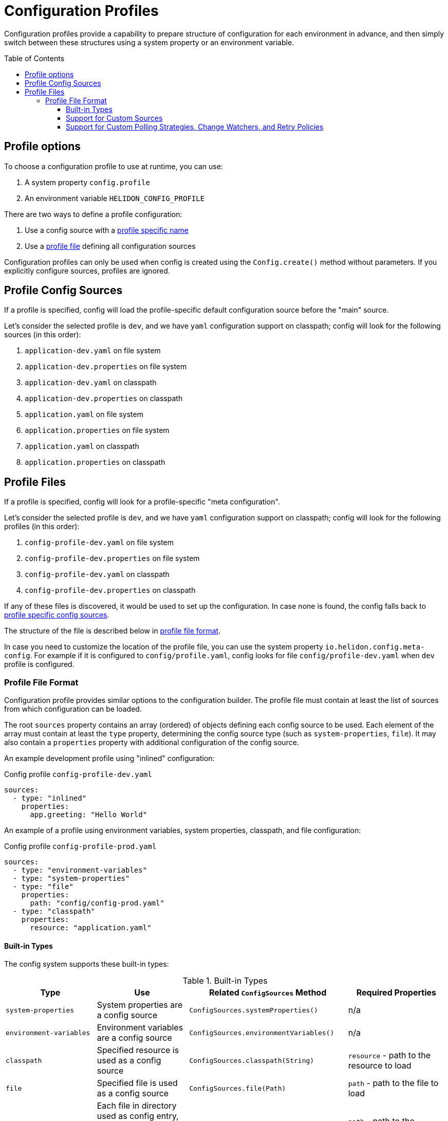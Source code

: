 ///////////////////////////////////////////////////////////////////////////////

    Copyright (c) 2021 Oracle and/or its affiliates.

    Licensed under the Apache License, Version 2.0 (the "License");
    you may not use this file except in compliance with the License.
    You may obtain a copy of the License at

        http://www.apache.org/licenses/LICENSE-2.0

    Unless required by applicable law or agreed to in writing, software
    distributed under the License is distributed on an "AS IS" BASIS,
    WITHOUT WARRANTIES OR CONDITIONS OF ANY KIND, either express or implied.
    See the License for the specific language governing permissions and
    limitations under the License.

///////////////////////////////////////////////////////////////////////////////

:javadoc-base-url-api: {javadoc-base-url}io.helidon.config/io/helidon/config

= Configuration Profiles
:h1Prefix: SE
:description: Helidon config profiles
:keywords: helidon, config, profile
:toc: preamble
:toclevels: 4

Configuration profiles provide a capability to prepare structure of configuration for each
environment in advance, and then simply switch between these structures using a system property
or an environment variable.

== Profile options
To choose a configuration profile to use at runtime, you can use:

1. A system property `config.profile`
2. An environment variable `HELIDON_CONFIG_PROFILE`

There are two ways to define a profile configuration:

1. Use a config source with a <<#Profile-Source,profile specific name>>
2. Use a <<#Profile-File,profile file>> defining all configuration sources

Configuration profiles can only be used when config is created using the `Config.create()` method without parameters. If you explicitly configure sources, profiles are ignored.

== Profile Config Sources [[Profile-Source]]

If a profile is specified, config will load the profile-specific default configuration source
before the "main" source.

Let's consider the selected profile is `dev`, and we have `yaml` configuration support on classpath;
config will look for the following sources (in this order):

1. `application-dev.yaml` on file system
2. `application-dev.properties` on file system
3. `application-dev.yaml` on classpath
4. `application-dev.properties` on classpath
5. `application.yaml` on file system
6. `application.properties` on file system
7. `application.yaml` on classpath
8. `application.properties` on classpath

== Profile Files [[Profile-File]]

If a profile is specified, config will look for a profile-specific "meta configuration".

Let's consider the selected profile is `dev`, and we have `yaml` configuration support on classpath;
config will look for the following profiles (in this order):

1. `config-profile-dev.yaml` on file system
2. `config-profile-dev.properties` on file system
3. `config-profile-dev.yaml` on classpath
4. `config-profile-dev.properties` on classpath

If any of these files is discovered, it would be used to set up the configuration. In case none is found,
 the config falls back to <<#Profile Config Sources,profile specific config sources>>.

The structure of the file is described below in <<#Profile File Format,profile file format>>.

In case you need to customize the location of the profile file, you can use the system property
`io.helidon.config.meta-config`. For example if it is configured to `config/profile.yaml`,
config looks for file `config/profile-dev.yaml` when `dev` profile is configured.

=== Profile File Format [[Config-Profile-Format]]

Configuration profile provides similar options to the configuration builder.
The profile file must contain at least the list of sources from which configuration can be loaded.

The root `sources` property contains an array (ordered) of objects defining each config source to
be used.
Each element of the array must contain at least the `type` property, determining the
config source type (such as `system-properties`, `file`). It may also contain a `properties`
property with additional configuration of the config source.

An example development profile using "inlined" configuration:
[source,yaml]
.Config profile `config-profile-dev.yaml`
----
sources:
  - type: "inlined"
    properties:
      app.greeting: "Hello World"
----

An example of a profile using environment variables, system properties, classpath, and file configuration:
[source,yaml]
.Config profile `config-profile-prod.yaml`
----
sources:
  - type: "environment-variables"
  - type: "system-properties"
  - type: "file"
    properties:
      path: "config/config-prod.yaml"
  - type: "classpath"
    properties:
      resource: "application.yaml"
----

==== Built-in Types
The config system supports these built-in types:

.Built-in Types
|===
|Type |Use |Related `ConfigSources` Method |Required Properties

|`system-properties` |System properties are a config source |`ConfigSources.systemProperties()` | n/a
|`environment-variables` |Environment variables are a config source |`ConfigSources.environmentVariables()` | n/a
|`classpath` |Specified resource is used as a config source |`ConfigSources.classpath(String)` | `resource` - path to the resource to load
|`file` |Specified file is used as a config source |`ConfigSources.file(Path)` |`path` - path to the file to load
|`directory` |Each file in directory used as config entry, with key = file name and value = file contents |`ConfigSources.directory(String)` |`path` - path to the directory to use
|`url` |Specified URL is read as a config source |`ConfigSources.url(URL)` | `url` - URL from which to load the config
|`inlined` |The whole configuration tree under `properties` is added as a configuration source (excluding the `properties` node) |n/a |n/a
|`prefixed` |Associated config source is loaded with the specified prefix |`ConfigSources.prefixed(String,Supplier)` a|* `key` - key of config element in associated source to load
* `type` - associated config source specification
* `properties` - as needed to further qualify the associated config source
|===

Except for the `system-properties` and `environment-variables` types, the profile
`properties` section for a source can also specify any optional settings for the
corresponding config source type. The JavaDoc for the related config source
type builders lists the supported properties for each type. (For example,
link:{javadoc-base-url-api}/internal/FileConfigSource.FileBuilder.html[`FileConfigSource.FileBuilder`].)

Here is an example profile in YAML format. Note how the `properties` sections
are at the same level as the `type` or `class` within a `sources` array entry.

[source,yaml]
.Profile `config-profile.yaml` illustrating all built-in sources available on the classpath
----
caching.enabled: false
sources:
  - type: "system-properties"
  - type: "environment-variables"
  - type: "directory"
    properties:
      path: "conf/secrets"
      media-type-mapping:
        yaml: "application/x-yaml"
        password: "application/base64"
      polling-strategy:
        type: "regular"
        properties:
          interval: "PT15S"
  - type: "url"
    properties:
      url: "http://config-service/my-config"
      media-type: "application/hocon"
      optional: true
      retry-policy:
        type: "repeat"
        properties:
          retries: 3
  - type: "file"
    properties:
      optional: true
      path: "conf/env.yaml"
      change-watcher:
        type: "file"
        properties:
          delay-millis: 5000
  - type: "prefixed"
    properties:
      key: "app"
      type: "classpath"
      properties:
        resource: "app.conf"
  - type: "classpath"
    properties:
      resource: "application.conf"
----

Note that the example shows how your profile can configure optional features such as polling
strategies and retry policies for config sources.

==== Support for Custom Sources
Profiles can be used to set up custom config sources as well as the built-in ones described above.

Implement the `ConfigSourceProvider`
[source,java]
----
public class MyConfigSourceProvider implements ConfigSourceProvider {
    private static final String TYPE = "my-type";

    @Override
    public boolean supports(String type) {
        return TYPE.equals(type);
    }

    @Override
    public ConfigSource create(String type, Config metaConfig) {
        // as we only support one in this implementation, we can just return it
        return MyConfigSource.create(metaConfig);
    }

    @Override
    public Set<String> supported() {
        return Collections.singleton(TYPE);
    }
}
----

Register it as a java service loader service
[source]
.File `META-INF/services/io.helidon.config.spi.ConfigSourceProvider`
----
io.helidon.examples.MyConfigSourceProvider
----

And in `module-info.java` if using JPMS:
[source,java]
.File `module-info.java`
----
provides io.helidon.config.spi.ConfigSourceProvider with io.helidon.examples.MyConfigSourceProvider
----

Now you can use the following profile:
[source,yaml]
----
sources:
  - type: "system-properties"
  - type: "environment-variables"
  - type: "my-type"
    properties:
        my-property: "some-value"
----

Note that it is the `io.helidon.config.AbstractConfigSource` class that provides support for
polling strategies, change watchers, and retry policies. If you create custom config sources that
should also offer this support be sure they extend `AbstractConfigSource` and implement appropriate
SPI interfaces (such as `io.helidon.config.spi.WatchableSource`) to support such features.

==== Support for Custom Polling Strategies, Change Watchers, and Retry Policies

Your config profile can include the set-up for polling strategies, change watchers, and retry
policies if the config source supports them. Declare them in a way similar to
how you declare the config sources themselves: by `type` and with
accompanying `properties`.

.Config Profile Support for Built-in Polling Strategies
|===
|Strategy Type |Usage |Properties

|`regular`
| Periodic polling - See link:{javadoc-base-url-api}/PollingStrategies.html#regular-java.time.Duration-[`PollingStrategies.regular`] method
|`interval` (`Duration`) - indicating how often to poll; e.g., `PT15S` represents 15 seconds

|===

.Config Profile Support for Built-in Change Watchers
|===
|Type |Usage |Properties

|`file`
| Filesystem monitoring - See link:{javadoc-base-url-api}/PollingStrategies.html#watch-java.nio.file.Path-[`PollingStrategies.watch`] method
| `initial-delay-millis` - delay between the start of the watcher and first check for changes

|===

.Config Profile Support for Built-in Retry Policies
|===
|Policy Type |Usage |Properties

|`repeat`
|Regularly-scheduled - see link:{javadoc-base-url-api}RetryPolicies.html#repeat-int-[`RetryPolicies.repeat`].
a|`retries` (`int`) - number of retries to perform +

Optional:

* `delay` (`Duration`) - initial delay between retries
* `delay-factor` (`double`) - `delay` is repeatedly multiplied by this each retry to compute
the delay for each successive retry
* `call-timeout` (`Duration`) - timeout for a single invocation to load the source
* `overall-timeout` (`Duration`) - total timeout for all retry calls and delays
|===

To specify a custom polling strategy or custom retry policy, implement the interface
(`io.helidon.config.spi.PollingStrategy`, `io.helidon.config.spi.ChangeWatcher`,
 or `io.helidon.config.spi.RetryPolicy`), and then implement the provider interface
(`io.helidon.config.spi.PollingStrategyProvider`, `io.helidon.config.spi.ChangeWatcherProvider`, or
`io.helidon.config.spi.RetryPolicyProvider`) to enable your custom implementations for
profiles.
You can then use any custom properties - these are provided as a `Config` instance to
the `create` method of the Provider implementation.

See link:{javadoc-base-url-api}/spi/RetryPolicy.html[`RetryPolicy`],
link:{javadoc-base-url-api}/spi/RetryPolicy.html[`ChangeWatcher`], and
link:{javadoc-base-url-api}/spi/PollingStrategy.html[`PollingStrategy`] JavaDoc
sections.